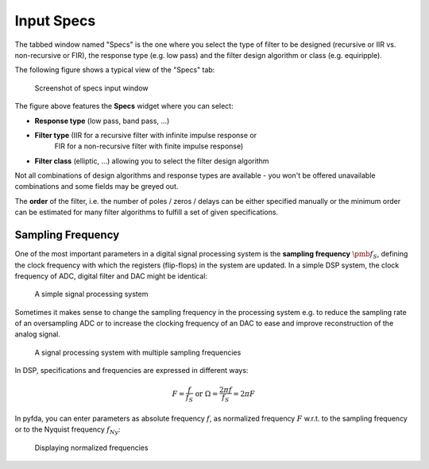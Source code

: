 Input Specs
===========

The tabbed window named "Specs" is the one where you select the type of filter
to be designed (recursive or IIR vs. non-recursive or FIR), the response type
(e.g. low pass) and the filter design algorithm or class (e.g. equiripple).

The following figure shows a typical view of the "Specs" tab:

.. figure:: ../img/manual/pyfda_specs_FIR_MHz.png
   :alt: Screenshot of specs input window

   Screenshot of specs input window

The figure above features the **Specs** widget where you can select:

- **Response type** (low pass, band pass, ...)

- **Filter type** (IIR for a recursive filter with infinite impulse response or 
    FIR for a non-recursive filter with finite impulse response)
    
- **Filter class** (elliptic, ...) allowing you to select the filter design algorithm

Not all combinations of design algorithms and response types are available - you
won't be offered unavailable combinations and some fields may be greyed out.

The **order** of the filter, i.e. the number of poles / zeros / delays can be 
either specified manually or the minimum order can be estimated for many filter
algorithms to fulfill a set of given specifications.

Sampling Frequency
------------------
One of the most important parameters in a digital signal processing system is 
the **sampling frequency** :math:`{\pmb{f_S}}`, defining the clock frequency with which 
the registers (flip-flops) in the system are updated. In a simple DSP system,
the clock frequency of ADC, digital filter and DAC might be identical:

.. figure:: ../img/manual/ADC_DAC_single_fs.png
   :alt: A simple signal processing system

   A simple signal processing system
   
Sometimes it makes sense to change the sampling frequency in the processing system
e.g. to reduce the sampling rate of an oversampling ADC or to increase the 
clocking frequency of an DAC to ease and improve reconstruction of the analog
signal.

.. figure:: ../img/manual/ADC_DAC_multi_fs.png
   :alt: A signal processing system with muliple sampling frequencies

   A signal processing system with multiple sampling frequencies

In DSP, specifications and frequencies are expressed in different ways:

.. math::

    F = \frac{f}{f_S}  \textrm{ or }\Omega = \frac{2\pi f}{f_S} = 2\pi F

In pyfda, you can enter parameters as absolute frequency :math:`{{f}}`, as
normalized frequency :math:`{{F}}` w.r.t. to  the sampling frequency or to the 
Nyquist frequency :math:`{f_{Ny}}`:

.. figure:: ../img/manual/pyfda_specs_fs.png
   :alt: pyfda displaying normalized frequencies
   
   Displaying normalized frequencies